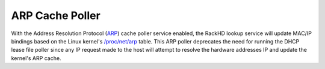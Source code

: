 ARP Cache Poller
----------------
.. _ARP: https://en.wikipedia.org/wiki/Address_Resolution_Protocol
.. _/proc/net/arp: https://www.kernel.org/doc/Documentation/filesystems/proc.txt

With the Address Resolution Protocol (`ARP`_) cache poller service enabled, the RackHD lookup service will update MAC/IP bindings based on the Linux kernel's `/proc/net/arp`_ table. This ARP poller deprecates the need for running the DHCP lease file poller since any IP request made to the host will attempt to resolve the hardware addresses IP and update the kernel's ARP cache. 


